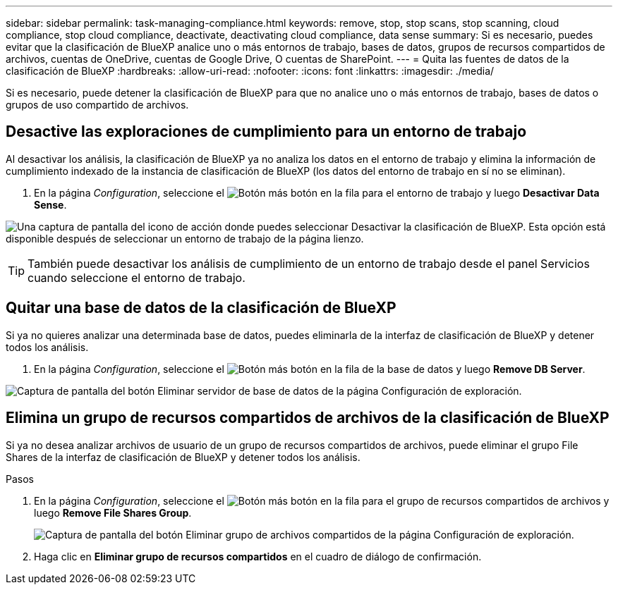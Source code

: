 ---
sidebar: sidebar 
permalink: task-managing-compliance.html 
keywords: remove, stop, stop scans, stop scanning, cloud compliance, stop cloud compliance, deactivate, deactivating cloud compliance, data sense 
summary: Si es necesario, puedes evitar que la clasificación de BlueXP analice uno o más entornos de trabajo, bases de datos, grupos de recursos compartidos de archivos, cuentas de OneDrive, cuentas de Google Drive, O cuentas de SharePoint. 
---
= Quita las fuentes de datos de la clasificación de BlueXP
:hardbreaks:
:allow-uri-read: 
:nofooter: 
:icons: font
:linkattrs: 
:imagesdir: ./media/


[role="lead"]
Si es necesario, puede detener la clasificación de BlueXP para que no analice uno o más entornos de trabajo, bases de datos o grupos de uso compartido de archivos.



== Desactive las exploraciones de cumplimiento para un entorno de trabajo

Al desactivar los análisis, la clasificación de BlueXP ya no analiza los datos en el entorno de trabajo y elimina la información de cumplimiento indexado de la instancia de clasificación de BlueXP (los datos del entorno de trabajo en sí no se eliminan).

. En la página _Configuration_, seleccione el image:button-gallery-options.gif["Botón más"] botón en la fila para el entorno de trabajo y luego *Desactivar Data Sense*.


image:screenshot_deactivate_compliance_scan.png["Una captura de pantalla del icono de acción donde puedes seleccionar Desactivar la clasificación de BlueXP. Esta opción está disponible después de seleccionar un entorno de trabajo de la página lienzo."]


TIP: También puede desactivar los análisis de cumplimiento de un entorno de trabajo desde el panel Servicios cuando seleccione el entorno de trabajo.



== Quitar una base de datos de la clasificación de BlueXP

Si ya no quieres analizar una determinada base de datos, puedes eliminarla de la interfaz de clasificación de BlueXP y detener todos los análisis.

. En la página _Configuration_, seleccione el image:button-gallery-options.gif["Botón más"] botón en la fila de la base de datos y luego *Remove DB Server*.


image:screenshot_compliance_remove_db.png["Captura de pantalla del botón Eliminar servidor de base de datos de la página Configuración de exploración."]



== Elimina un grupo de recursos compartidos de archivos de la clasificación de BlueXP

Si ya no desea analizar archivos de usuario de un grupo de recursos compartidos de archivos, puede eliminar el grupo File Shares de la interfaz de clasificación de BlueXP y detener todos los análisis.

.Pasos
. En la página _Configuration_, seleccione el image:button-gallery-options.gif["Botón más"] botón en la fila para el grupo de recursos compartidos de archivos y luego *Remove File Shares Group*.
+
image:screenshot_compliance_remove_fileshare_group.png["Captura de pantalla del botón Eliminar grupo de archivos compartidos de la página Configuración de exploración."]

. Haga clic en *Eliminar grupo de recursos compartidos* en el cuadro de diálogo de confirmación.

